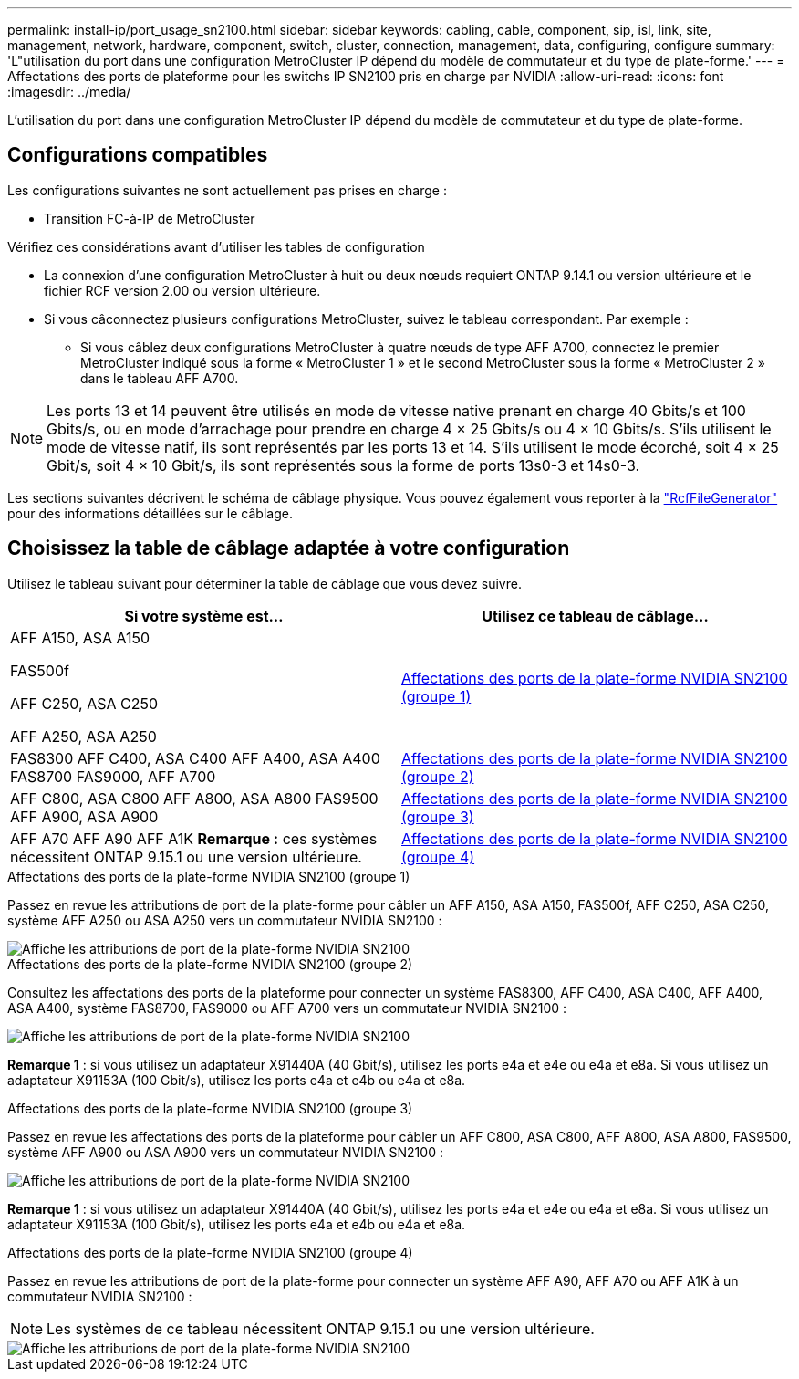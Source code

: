 ---
permalink: install-ip/port_usage_sn2100.html 
sidebar: sidebar 
keywords: cabling, cable, component, sip, isl, link, site, management, network, hardware, component, switch, cluster, connection, management, data, configuring, configure 
summary: 'L"utilisation du port dans une configuration MetroCluster IP dépend du modèle de commutateur et du type de plate-forme.' 
---
= Affectations des ports de plateforme pour les switchs IP SN2100 pris en charge par NVIDIA
:allow-uri-read: 
:icons: font
:imagesdir: ../media/


[role="lead"]
L'utilisation du port dans une configuration MetroCluster IP dépend du modèle de commutateur et du type de plate-forme.



== Configurations compatibles

Les configurations suivantes ne sont actuellement pas prises en charge :

* Transition FC-à-IP de MetroCluster


.Vérifiez ces considérations avant d'utiliser les tables de configuration
* La connexion d'une configuration MetroCluster à huit ou deux nœuds requiert ONTAP 9.14.1 ou version ultérieure et le fichier RCF version 2.00 ou version ultérieure.
* Si vous câconnectez plusieurs configurations MetroCluster, suivez le tableau correspondant. Par exemple :
+
** Si vous câblez deux configurations MetroCluster à quatre nœuds de type AFF A700, connectez le premier MetroCluster indiqué sous la forme « MetroCluster 1 » et le second MetroCluster sous la forme « MetroCluster 2 » dans le tableau AFF A700.





NOTE: Les ports 13 et 14 peuvent être utilisés en mode de vitesse native prenant en charge 40 Gbits/s et 100 Gbits/s, ou en mode d'arrachage pour prendre en charge 4 × 25 Gbits/s ou 4 × 10 Gbits/s. S'ils utilisent le mode de vitesse natif, ils sont représentés par les ports 13 et 14. S'ils utilisent le mode écorché, soit 4 × 25 Gbit/s, soit 4 × 10 Gbit/s, ils sont représentés sous la forme de ports 13s0-3 et 14s0-3.

Les sections suivantes décrivent le schéma de câblage physique. Vous pouvez également vous reporter à la https://mysupport.netapp.com/site/tools/tool-eula/rcffilegenerator["RcfFileGenerator"] pour des informations détaillées sur le câblage.



== Choisissez la table de câblage adaptée à votre configuration

Utilisez le tableau suivant pour déterminer la table de câblage que vous devez suivre.

[cols="2*"]
|===
| Si votre système est... | Utilisez ce tableau de câblage... 


 a| 
AFF A150, ASA A150

FAS500f

AFF C250, ASA C250

AFF A250, ASA A250
| <<table_1_nvidia_sn2100,Affectations des ports de la plate-forme NVIDIA SN2100 (groupe 1)>> 


| FAS8300 AFF C400, ASA C400 AFF A400, ASA A400 FAS8700 FAS9000, AFF A700 | <<table_2_nvidia_sn2100,Affectations des ports de la plate-forme NVIDIA SN2100 (groupe 2)>> 


| AFF C800, ASA C800 AFF A800, ASA A800 FAS9500 AFF A900, ASA A900 | <<table_3_nvidia_sn2100,Affectations des ports de la plate-forme NVIDIA SN2100 (groupe 3)>> 


| AFF A70 AFF A90 AFF A1K *Remarque :* ces systèmes nécessitent ONTAP 9.15.1 ou une version ultérieure. | <<table_4_nvidia_sn2100,Affectations des ports de la plate-forme NVIDIA SN2100 (groupe 4)>> 
|===
.Affectations des ports de la plate-forme NVIDIA SN2100 (groupe 1)
Passez en revue les attributions de port de la plate-forme pour câbler un AFF A150, ASA A150, FAS500f, AFF C250, ASA C250, système AFF A250 ou ASA A250 vers un commutateur NVIDIA SN2100 :

[#table_1_nvidia_sn2100]
image::../media/mcc_ip_cabling_aff_asa_a150_fas500f_A250_C250_MSN2100.png[Affiche les attributions de port de la plate-forme NVIDIA SN2100]

.Affectations des ports de la plate-forme NVIDIA SN2100 (groupe 2)
Consultez les affectations des ports de la plateforme pour connecter un système FAS8300, AFF C400, ASA C400, AFF A400, ASA A400, système FAS8700, FAS9000 ou AFF A700 vers un commutateur NVIDIA SN2100 :

image::../media/mcc_ip_cabling_aff_asa_c400_a400_fas8700_fas9000_MSN2100.png[Affiche les attributions de port de la plate-forme NVIDIA SN2100]

*Remarque 1* : si vous utilisez un adaptateur X91440A (40 Gbit/s), utilisez les ports e4a et e4e ou e4a et e8a. Si vous utilisez un adaptateur X91153A (100 Gbit/s), utilisez les ports e4a et e4b ou e4a et e8a.

.Affectations des ports de la plate-forme NVIDIA SN2100 (groupe 3)
Passez en revue les affectations des ports de la plateforme pour câbler un AFF C800, ASA C800, AFF A800, ASA A800, FAS9500, système AFF A900 ou ASA A900 vers un commutateur NVIDIA SN2100 :

image::../media/mcc_ip_cabling_fas8300_aff_asa_a800_a900_fas9500_MSN2100.png[Affiche les attributions de port de la plate-forme NVIDIA SN2100]

*Remarque 1* : si vous utilisez un adaptateur X91440A (40 Gbit/s), utilisez les ports e4a et e4e ou e4a et e8a. Si vous utilisez un adaptateur X91153A (100 Gbit/s), utilisez les ports e4a et e4b ou e4a et e8a.

.Affectations des ports de la plate-forme NVIDIA SN2100 (groupe 4)
Passez en revue les attributions de port de la plate-forme pour connecter un système AFF A90, AFF A70 ou AFF A1K à un commutateur NVIDIA SN2100 :


NOTE: Les systèmes de ce tableau nécessitent ONTAP 9.15.1 ou une version ultérieure.

image::../media/mcc_ip_cabling_fas8300_aff_a90_a70_a1k_MSN2100.png[Affiche les attributions de port de la plate-forme NVIDIA SN2100]
